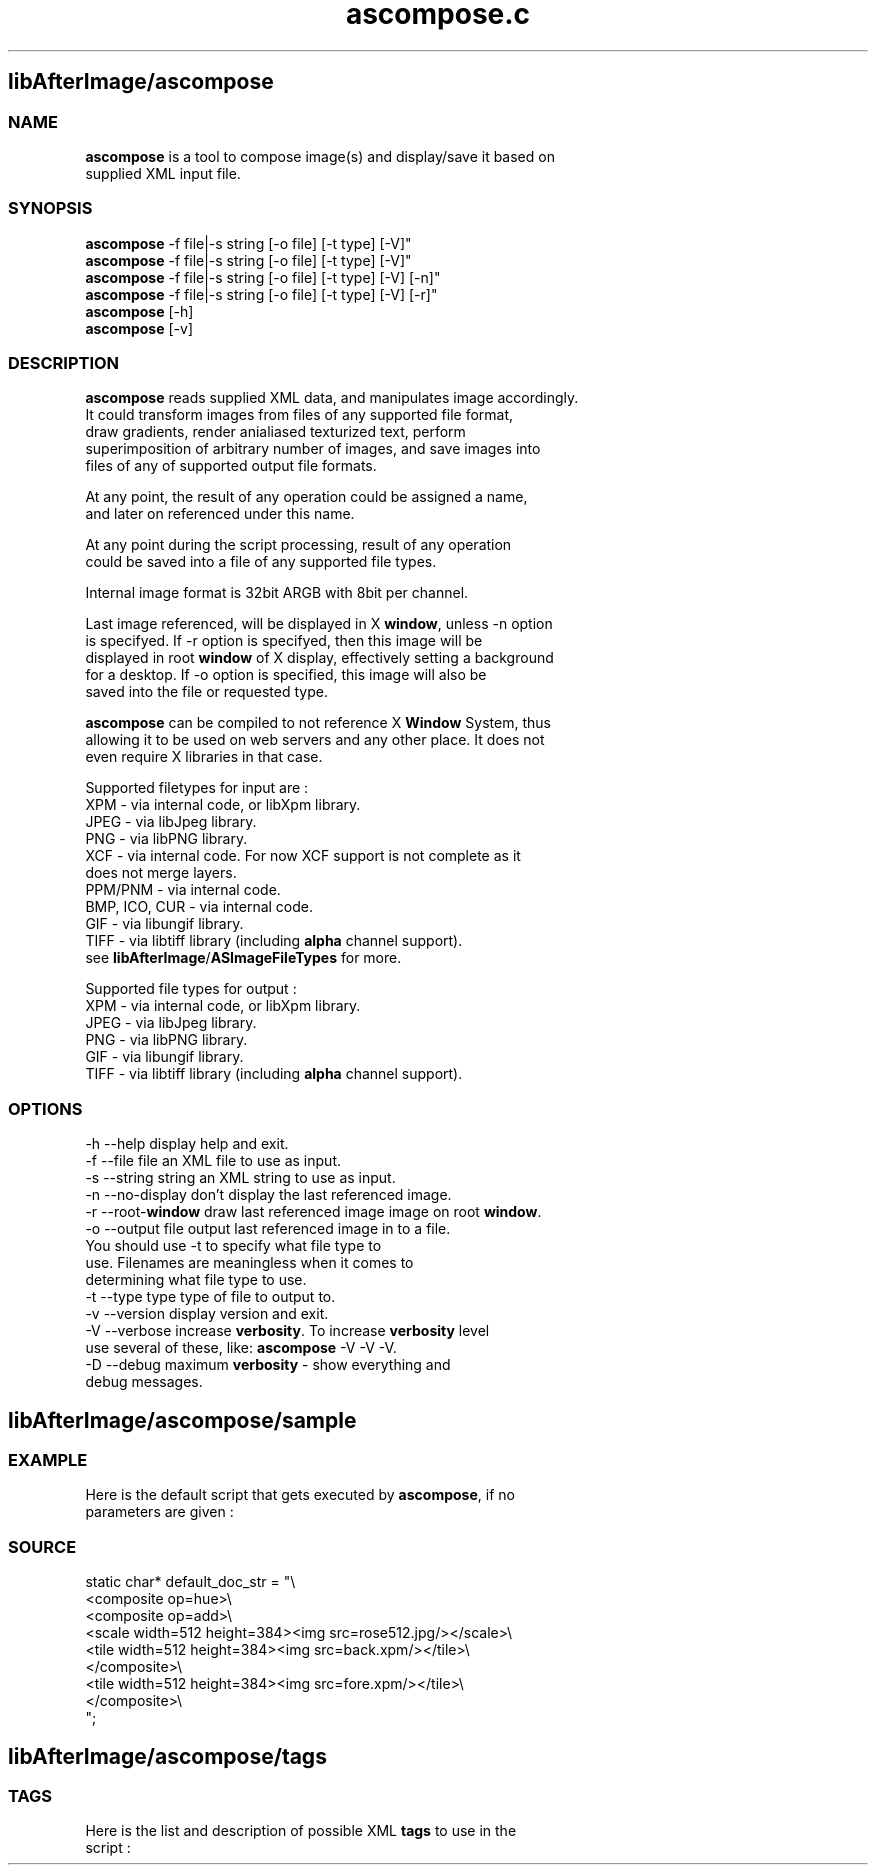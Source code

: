 .\" Source: ascompose.c 
.\" Generated with ROBODoc Version 3.2.3 (Jan  7 2002)
.\" ROBODoc (c) 1994-2001 by Frans Slothouber and Jacco van Weert.
.\" t
.\" @(#)ascompose.c.3
.TH ascompose.c 1 "Mon Jan 07 2002" ascompose.c 3
.PM Generated from ascompose.c with ROBODoc v3.2.3 on Mon Jan 07 16:00:50 2002

.SH libAfterImage/ascompose
.SS\fB NAME\fP 
.nf
\fR  \fBascompose\fP is a tool to compose image(s) and display/save it based on
 supplied XML input file\.

\fP 
.fi
.SS\fB SYNOPSIS\fP 
.nf
 \fBascompose\fP \-f file|\-s string [\-o file] [\-t type] [\-V]"
 \fBascompose\fP \-f file|\-s string [\-o file] [\-t type] [\-V]"
 \fBascompose\fP \-f file|\-s string [\-o file] [\-t type] [\-V] [\-n]"
 \fBascompose\fP \-f file|\-s string [\-o file] [\-t type] [\-V] [\-r]"
 \fBascompose\fP [\-h]
 \fBascompose\fP [\-v]


.fi
.SS\fB DESCRIPTION\fP 
.nf
 \fBascompose\fP reads supplied XML data, and manipulates image accordingly\.
 It could transform images from files of any supported file format,
 draw gradients, render anialiased texturized text, perform
 superimposition of arbitrary number of images, and save images into
 files of any of supported output file formats\.

 At any point, the result of any operation could be assigned a name,
 and later on referenced under this name\.

 At any point during the script processing, result of any operation
 could be saved into a file of any supported file types\.

 Internal image format is 32bit ARGB with 8bit per channel\.

 Last image referenced, will be displayed in X \fBwindow\fP, unless \-n option
 is specifyed\. If \-r option is specifyed, then this image will be
 displayed in root \fBwindow\fP of X display, effectively setting a background
 for a desktop\. If \-o option is specified, this image will also be
 saved into the file or requested type\.

 \fBascompose\fP can be compiled to not reference X \fBWindow\fP System, thus
 allowing it to be used on web servers and any other place\. It does not
 even require X libraries in that case\.

 Supported filetypes for input are :
 XPM   \- via internal code, or libXpm library\.
 JPEG  \- via libJpeg library\.
 PNG   \- via libPNG library\.
 XCF   \- via internal code\. For now XCF support is not complete as it
         does not merge layers\.
 PPM/PNM \- via internal code\.
 BMP, ICO, CUR \- via internal code\.
 GIF   \- via libungif library\.
 TIFF  \- via libtiff library (including \fBalpha\fP channel support)\.
 see \fBlibAfterImage\fP/\fBASImageFileTypes\fP for more\.

 Supported file types for output :
 XPM   \- via internal code, or libXpm library\.
 JPEG  \- via libJpeg library\.
 PNG   \- via libPNG library\.
 GIF   \- via libungif library\.
 TIFF  \- via libtiff library (including \fBalpha\fP channel support)\.


.fi
.SS\fB OPTIONS\fP 
.nf
    \-h \-\-help          display help and exit\.
    \-f \-\-file file     an XML file to use as input\.
    \-s \-\-string string an XML string to use as input\.
    \-n \-\-no\-display    don't display the last referenced image\.
    \-r \-\-root\-\fBwindow\fP   draw last referenced image image on root \fBwindow\fP\.
    \-o \-\-output file   output last referenced image in to a file\.
                       You should use \-t to specify what file type to
                       use\. Filenames are meaningless when it comes to
                       determining what file type to use\.
    \-t \-\-type type     type of file to output to\.
    \-v \-\-version       display version and exit\.
    \-V \-\-verbose       increase \fBverbosity\fP\. To increase \fBverbosity\fP level
                       use several of these, like: \fBascompose\fP \-V \-V \-V\.
    \-D \-\-debug         maximum \fBverbosity\fP \- show everything and
                       debug messages\.

.fi

.PP
.SH libAfterImage/ascompose/sample
.SS\fB EXAMPLE\fP 
.nf
 Here is the default script that gets executed by \fBascompose\fP, if no
 parameters are given :

.fi
.SS\fB SOURCE\fP 
.nf
    static char* default_doc_str = "\\
    <composite op=hue>\\
      <composite op=add>\\
        <scale width=512 height=384><img src=rose512\.jpg/></scale>\\
        <tile width=512 height=384><img src=back\.xpm/></tile>\\
      </composite>\\
      <tile width=512 height=384><img src=fore\.xpm/></tile>\\
    </composite>\\
    ";
.fi

.PP
.SH libAfterImage/ascompose/tags
.SS\fB TAGS\fP 
.nf
 Here is the list and description of possible XML \fBtags\fP to use in the
 script :

.fi

.PP
